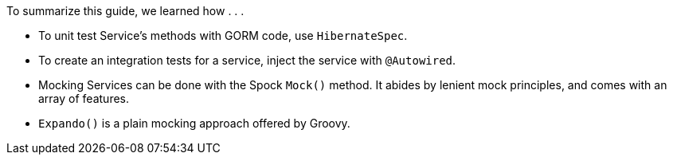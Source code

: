 To summarize this guide, we learned how . . .

- To unit test Service's methods with GORM code, use `HibernateSpec`.
- To create an integration tests for a service, inject the service with `@Autowired`.
- Mocking Services can be done with the Spock `Mock()` method. It abides by lenient mock principles, and comes with an array of features.
- `Expando()` is a plain mocking approach offered by Groovy.
